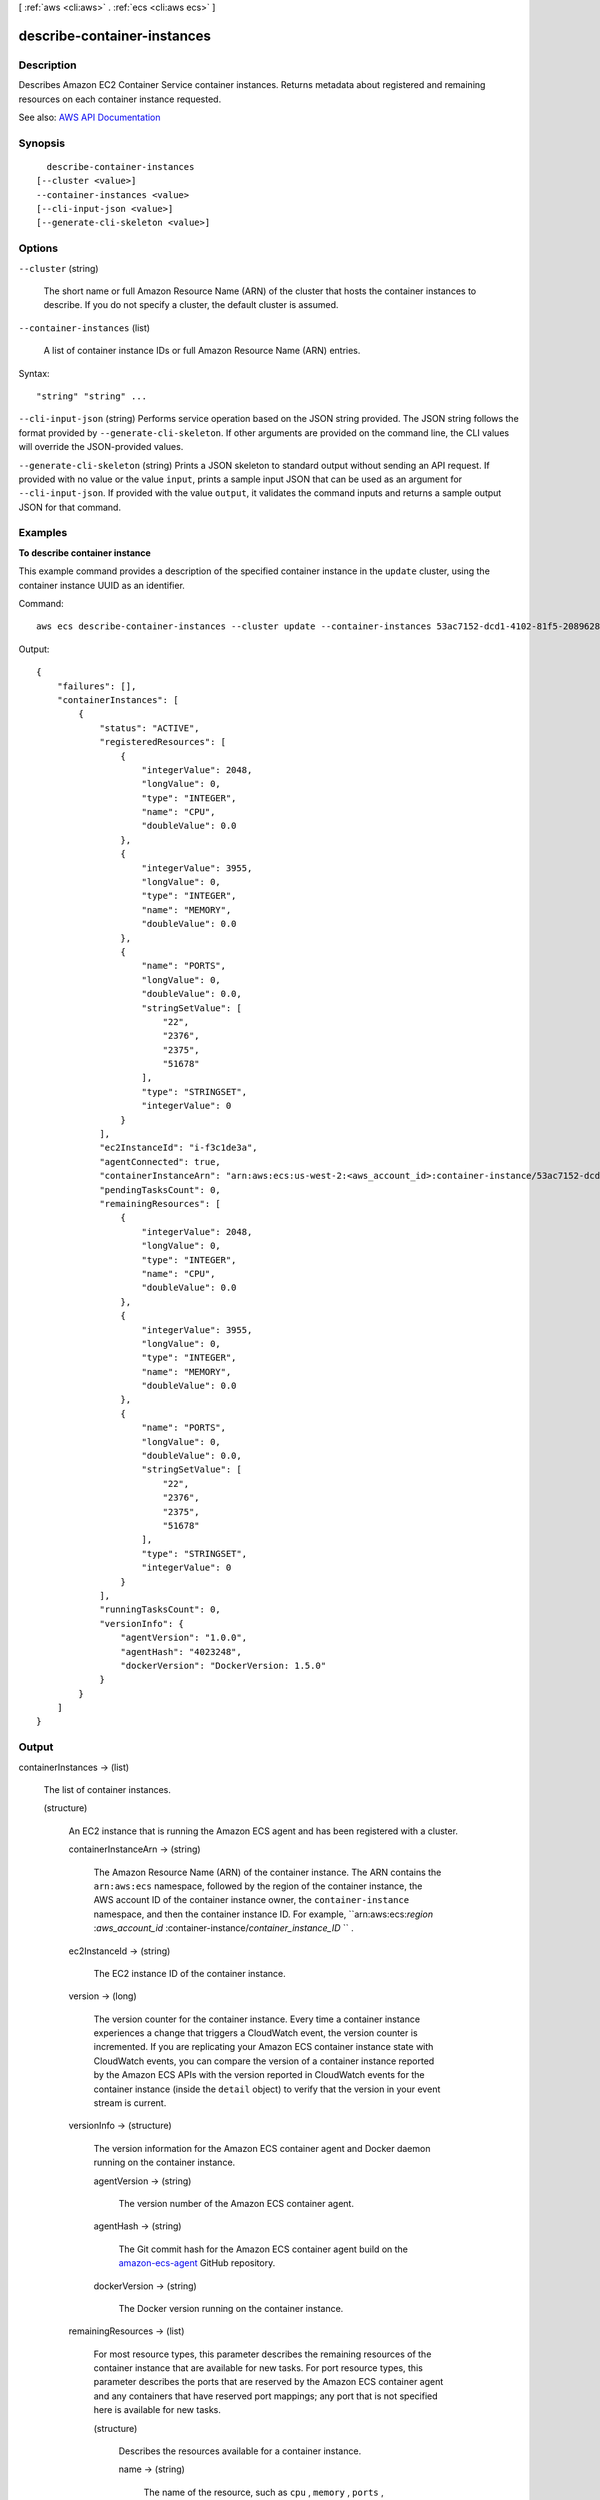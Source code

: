 [ :ref:`aws <cli:aws>` . :ref:`ecs <cli:aws ecs>` ]

.. _cli:aws ecs describe-container-instances:


****************************
describe-container-instances
****************************



===========
Description
===========



Describes Amazon EC2 Container Service container instances. Returns metadata about registered and remaining resources on each container instance requested.



See also: `AWS API Documentation <https://docs.aws.amazon.com/goto/WebAPI/ecs-2014-11-13/DescribeContainerInstances>`_


========
Synopsis
========

::

    describe-container-instances
  [--cluster <value>]
  --container-instances <value>
  [--cli-input-json <value>]
  [--generate-cli-skeleton <value>]




=======
Options
=======

``--cluster`` (string)


  The short name or full Amazon Resource Name (ARN) of the cluster that hosts the container instances to describe. If you do not specify a cluster, the default cluster is assumed.

  

``--container-instances`` (list)


  A list of container instance IDs or full Amazon Resource Name (ARN) entries.

  



Syntax::

  "string" "string" ...



``--cli-input-json`` (string)
Performs service operation based on the JSON string provided. The JSON string follows the format provided by ``--generate-cli-skeleton``. If other arguments are provided on the command line, the CLI values will override the JSON-provided values.

``--generate-cli-skeleton`` (string)
Prints a JSON skeleton to standard output without sending an API request. If provided with no value or the value ``input``, prints a sample input JSON that can be used as an argument for ``--cli-input-json``. If provided with the value ``output``, it validates the command inputs and returns a sample output JSON for that command.



========
Examples
========

**To describe container instance**

This example command provides a description of the specified container instance in the ``update`` cluster, using the container instance UUID as an identifier.

Command::

  aws ecs describe-container-instances --cluster update --container-instances 53ac7152-dcd1-4102-81f5-208962864132

Output::

	{
	    "failures": [],
	    "containerInstances": [
	        {
	            "status": "ACTIVE",
	            "registeredResources": [
	                {
	                    "integerValue": 2048,
	                    "longValue": 0,
	                    "type": "INTEGER",
	                    "name": "CPU",
	                    "doubleValue": 0.0
	                },
	                {
	                    "integerValue": 3955,
	                    "longValue": 0,
	                    "type": "INTEGER",
	                    "name": "MEMORY",
	                    "doubleValue": 0.0
	                },
	                {
	                    "name": "PORTS",
	                    "longValue": 0,
	                    "doubleValue": 0.0,
	                    "stringSetValue": [
	                        "22",
	                        "2376",
	                        "2375",
	                        "51678"
	                    ],
	                    "type": "STRINGSET",
	                    "integerValue": 0
	                }
	            ],
	            "ec2InstanceId": "i-f3c1de3a",
	            "agentConnected": true,
	            "containerInstanceArn": "arn:aws:ecs:us-west-2:<aws_account_id>:container-instance/53ac7152-dcd1-4102-81f5-208962864132",
	            "pendingTasksCount": 0,
	            "remainingResources": [
	                {
	                    "integerValue": 2048,
	                    "longValue": 0,
	                    "type": "INTEGER",
	                    "name": "CPU",
	                    "doubleValue": 0.0
	                },
	                {
	                    "integerValue": 3955,
	                    "longValue": 0,
	                    "type": "INTEGER",
	                    "name": "MEMORY",
	                    "doubleValue": 0.0
	                },
	                {
	                    "name": "PORTS",
	                    "longValue": 0,
	                    "doubleValue": 0.0,
	                    "stringSetValue": [
	                        "22",
	                        "2376",
	                        "2375",
	                        "51678"
	                    ],
	                    "type": "STRINGSET",
	                    "integerValue": 0
	                }
	            ],
	            "runningTasksCount": 0,
	            "versionInfo": {
	                "agentVersion": "1.0.0",
	                "agentHash": "4023248",
	                "dockerVersion": "DockerVersion: 1.5.0"
	            }
	        }
	    ]
	}

======
Output
======

containerInstances -> (list)

  

  The list of container instances.

  

  (structure)

    

    An EC2 instance that is running the Amazon ECS agent and has been registered with a cluster.

    

    containerInstanceArn -> (string)

      

      The Amazon Resource Name (ARN) of the container instance. The ARN contains the ``arn:aws:ecs`` namespace, followed by the region of the container instance, the AWS account ID of the container instance owner, the ``container-instance`` namespace, and then the container instance ID. For example, ``arn:aws:ecs:*region* :*aws_account_id* :container-instance/*container_instance_ID* `` .

      

      

    ec2InstanceId -> (string)

      

      The EC2 instance ID of the container instance.

      

      

    version -> (long)

      

      The version counter for the container instance. Every time a container instance experiences a change that triggers a CloudWatch event, the version counter is incremented. If you are replicating your Amazon ECS container instance state with CloudWatch events, you can compare the version of a container instance reported by the Amazon ECS APIs with the version reported in CloudWatch events for the container instance (inside the ``detail`` object) to verify that the version in your event stream is current.

      

      

    versionInfo -> (structure)

      

      The version information for the Amazon ECS container agent and Docker daemon running on the container instance.

      

      agentVersion -> (string)

        

        The version number of the Amazon ECS container agent.

        

        

      agentHash -> (string)

        

        The Git commit hash for the Amazon ECS container agent build on the `amazon-ecs-agent <https://github.com/aws/amazon-ecs-agent/commits/master>`_ GitHub repository.

        

        

      dockerVersion -> (string)

        

        The Docker version running on the container instance.

        

        

      

    remainingResources -> (list)

      

      For most resource types, this parameter describes the remaining resources of the container instance that are available for new tasks. For port resource types, this parameter describes the ports that are reserved by the Amazon ECS container agent and any containers that have reserved port mappings; any port that is not specified here is available for new tasks.

      

      (structure)

        

        Describes the resources available for a container instance.

        

        name -> (string)

          

          The name of the resource, such as ``cpu`` , ``memory`` , ``ports`` , or a user-defined resource.

          

          

        type -> (string)

          

          The type of the resource, such as ``INTEGER`` , ``DOUBLE`` , ``LONG`` , or ``STRINGSET`` .

          

          

        doubleValue -> (double)

          

          When the ``doubleValue`` type is set, the value of the resource must be a double precision floating-point type.

          

          

        longValue -> (long)

          

          When the ``longValue`` type is set, the value of the resource must be an extended precision floating-point type.

          

          

        integerValue -> (integer)

          

          When the ``integerValue`` type is set, the value of the resource must be an integer.

          

          

        stringSetValue -> (list)

          

          When the ``stringSetValue`` type is set, the value of the resource must be a string type.

          

          (string)

            

            

          

        

      

    registeredResources -> (list)

      

      For most resource types, this parameter describes the registered resources on the container instance that are in use by current tasks. For port resource types, this parameter describes the ports that were reserved by the Amazon ECS container agent when it registered the container instance with Amazon ECS.

      

      (structure)

        

        Describes the resources available for a container instance.

        

        name -> (string)

          

          The name of the resource, such as ``cpu`` , ``memory`` , ``ports`` , or a user-defined resource.

          

          

        type -> (string)

          

          The type of the resource, such as ``INTEGER`` , ``DOUBLE`` , ``LONG`` , or ``STRINGSET`` .

          

          

        doubleValue -> (double)

          

          When the ``doubleValue`` type is set, the value of the resource must be a double precision floating-point type.

          

          

        longValue -> (long)

          

          When the ``longValue`` type is set, the value of the resource must be an extended precision floating-point type.

          

          

        integerValue -> (integer)

          

          When the ``integerValue`` type is set, the value of the resource must be an integer.

          

          

        stringSetValue -> (list)

          

          When the ``stringSetValue`` type is set, the value of the resource must be a string type.

          

          (string)

            

            

          

        

      

    status -> (string)

      

      The status of the container instance. The valid values are ``ACTIVE`` , ``INACTIVE`` , or ``DRAINING`` . ``ACTIVE`` indicates that the container instance can accept tasks. ``DRAINING`` indicates that new tasks are not placed on the container instance and any service tasks running on the container instance are removed if possible. For more information, see `Container Instance Draining <http://docs.aws.amazon.com/AmazonECS/latest/developerguide/container-instance-draining.html>`_ in the *Amazon EC2 Container Service Developer Guide* .

      

      

    agentConnected -> (boolean)

      

      This parameter returns ``true`` if the agent is actually connected to Amazon ECS. Registered instances with an agent that may be unhealthy or stopped return ``false`` , and instances without a connected agent cannot accept placement requests.

      

      

    runningTasksCount -> (integer)

      

      The number of tasks on the container instance that are in the ``RUNNING`` status.

      

      

    pendingTasksCount -> (integer)

      

      The number of tasks on the container instance that are in the ``PENDING`` status.

      

      

    agentUpdateStatus -> (string)

      

      The status of the most recent agent update. If an update has never been requested, this value is ``NULL`` .

      

      

    attributes -> (list)

      

      The attributes set for the container instance, either by the Amazon ECS container agent at instance registration or manually with the  put-attributes operation.

      

      (structure)

        

        An attribute is a name-value pair associated with an Amazon ECS object. Attributes enable you to extend the Amazon ECS data model by adding custom metadata to your resources. For more information, see `Attributes <http://docs.aws.amazon.com/AmazonECS/latest/developerguide/task-placement-constraints.html#attributes>`_ in the *Amazon EC2 Container Service Developer Guide* .

        

        name -> (string)

          

          The name of the attribute. Up to 128 letters (uppercase and lowercase), numbers, hyphens, underscores, and periods are allowed.

          

          

        value -> (string)

          

          The value of the attribute. Up to 128 letters (uppercase and lowercase), numbers, hyphens, underscores, periods, at signs (@), forward slashes, colons, and spaces are allowed.

          

          

        targetType -> (string)

          

          The type of the target with which to attach the attribute. This parameter is required if you use the short form ID for a resource instead of the full Amazon Resource Name (ARN).

          

          

        targetId -> (string)

          

          The ID of the target. You can specify the short form ID for a resource or the full Amazon Resource Name (ARN).

          

          

        

      

    registeredAt -> (timestamp)

      

      The Unix timestamp for when the container instance was registered.

      

      

    

  

failures -> (list)

  

  Any failures associated with the call.

  

  (structure)

    

    A failed resource.

    

    arn -> (string)

      

      The Amazon Resource Name (ARN) of the failed resource.

      

      

    reason -> (string)

      

      The reason for the failure.

      

      

    

  

